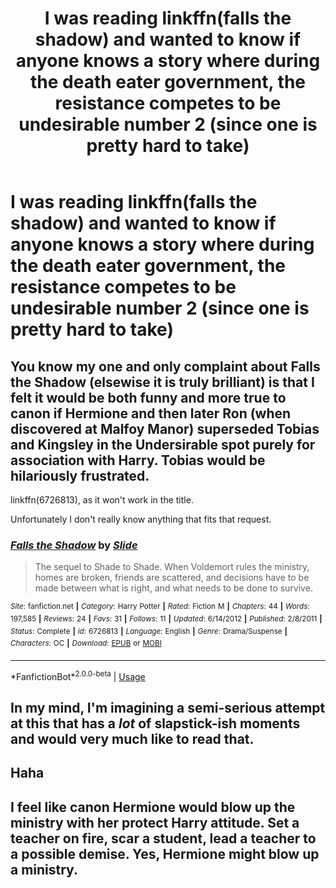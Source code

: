 #+TITLE: I was reading linkffn(falls the shadow) and wanted to know if anyone knows a story where during the death eater government, the resistance competes to be undesirable number 2 (since one is pretty hard to take)

* I was reading linkffn(falls the shadow) and wanted to know if anyone knows a story where during the death eater government, the resistance competes to be undesirable number 2 (since one is pretty hard to take)
:PROPERTIES:
:Author: Garanar
:Score: 49
:DateUnix: 1555364474.0
:DateShort: 2019-Apr-16
:FlairText: Request
:END:

** You know my one and only complaint about Falls the Shadow (elsewise it is truly brilliant) is that I felt it would be both funny and more true to canon if Hermione and then later Ron (when discovered at Malfoy Manor) superseded Tobias and Kingsley in the Undersirable spot purely for association with Harry. Tobias would be hilariously frustrated.

linkffn(6726813), as it won't work in the title.

Unfortunately I don't really know anything that fits that request.
:PROPERTIES:
:Author: elizabnthe
:Score: 10
:DateUnix: 1555370302.0
:DateShort: 2019-Apr-16
:END:

*** [[https://www.fanfiction.net/s/6726813/1/][*/Falls the Shadow/*]] by [[https://www.fanfiction.net/u/4095/Slide][/Slide/]]

#+begin_quote
  The sequel to Shade to Shade. When Voldemort rules the ministry, homes are broken, friends are scattered, and decisions have to be made between what is right, and what needs to be done to survive.
#+end_quote

^{/Site/:} ^{fanfiction.net} ^{*|*} ^{/Category/:} ^{Harry} ^{Potter} ^{*|*} ^{/Rated/:} ^{Fiction} ^{M} ^{*|*} ^{/Chapters/:} ^{44} ^{*|*} ^{/Words/:} ^{197,585} ^{*|*} ^{/Reviews/:} ^{24} ^{*|*} ^{/Favs/:} ^{31} ^{*|*} ^{/Follows/:} ^{11} ^{*|*} ^{/Updated/:} ^{6/14/2012} ^{*|*} ^{/Published/:} ^{2/8/2011} ^{*|*} ^{/Status/:} ^{Complete} ^{*|*} ^{/id/:} ^{6726813} ^{*|*} ^{/Language/:} ^{English} ^{*|*} ^{/Genre/:} ^{Drama/Suspense} ^{*|*} ^{/Characters/:} ^{OC} ^{*|*} ^{/Download/:} ^{[[http://www.ff2ebook.com/old/ffn-bot/index.php?id=6726813&source=ff&filetype=epub][EPUB]]} ^{or} ^{[[http://www.ff2ebook.com/old/ffn-bot/index.php?id=6726813&source=ff&filetype=mobi][MOBI]]}

--------------

*FanfictionBot*^{2.0.0-beta} | [[https://github.com/tusing/reddit-ffn-bot/wiki/Usage][Usage]]
:PROPERTIES:
:Author: FanfictionBot
:Score: 3
:DateUnix: 1555370319.0
:DateShort: 2019-Apr-16
:END:


** In my mind, I'm imagining a semi-serious attempt at this that has a /lot/ of slapstick-ish moments and would very much like to read that.
:PROPERTIES:
:Author: neewom
:Score: 8
:DateUnix: 1555384573.0
:DateShort: 2019-Apr-16
:END:


** Haha
:PROPERTIES:
:Author: ChampionOfChaos
:Score: 2
:DateUnix: 1555384463.0
:DateShort: 2019-Apr-16
:END:


** I feel like canon Hermione would blow up the ministry with her protect Harry attitude. Set a teacher on fire, scar a student, lead a teacher to a possible demise. Yes, Hermione might blow up a ministry.
:PROPERTIES:
:Score: 1
:DateUnix: 1555433881.0
:DateShort: 2019-Apr-16
:END:
